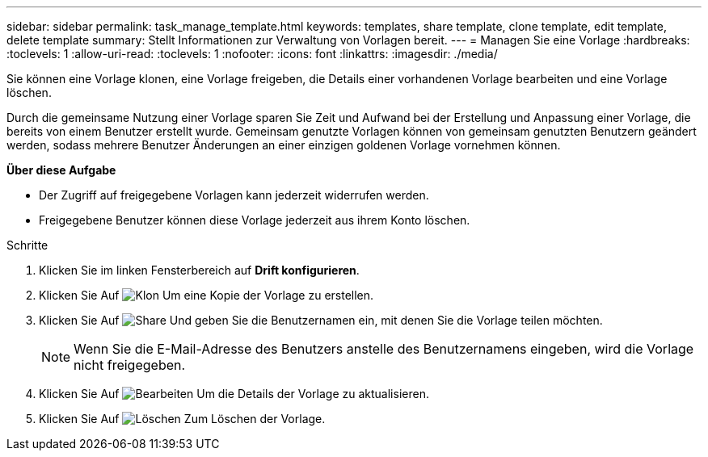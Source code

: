 ---
sidebar: sidebar 
permalink: task_manage_template.html 
keywords: templates, share template, clone template, edit template, delete template 
summary: Stellt Informationen zur Verwaltung von Vorlagen bereit. 
---
= Managen Sie eine Vorlage
:hardbreaks:
:toclevels: 1
:allow-uri-read: 
:toclevels: 1
:nofooter: 
:icons: font
:linkattrs: 
:imagesdir: ./media/


[role="lead"]
Sie können eine Vorlage klonen, eine Vorlage freigeben, die Details einer vorhandenen Vorlage bearbeiten und eine Vorlage löschen.

Durch die gemeinsame Nutzung einer Vorlage sparen Sie Zeit und Aufwand bei der Erstellung und Anpassung einer Vorlage, die bereits von einem Benutzer erstellt wurde. Gemeinsam genutzte Vorlagen können von gemeinsam genutzten Benutzern geändert werden, sodass mehrere Benutzer Änderungen an einer einzigen goldenen Vorlage vornehmen können.

*Über diese Aufgabe*

* Der Zugriff auf freigegebene Vorlagen kann jederzeit widerrufen werden.
* Freigegebene Benutzer können diese Vorlage jederzeit aus ihrem Konto löschen.


.Schritte
. Klicken Sie im linken Fensterbereich auf *Drift konfigurieren*.
. Klicken Sie Auf image:clone_icon.png["Klon"] Um eine Kopie der Vorlage zu erstellen.
. Klicken Sie Auf image:share_icon.png["Share"] Und geben Sie die Benutzernamen ein, mit denen Sie die Vorlage teilen möchten.
+

NOTE: Wenn Sie die E-Mail-Adresse des Benutzers anstelle des Benutzernamens eingeben, wird die Vorlage nicht freigegeben.

. Klicken Sie Auf image:edit_icon.png["Bearbeiten"] Um die Details der Vorlage zu aktualisieren.
. Klicken Sie Auf image:delete_icon.png["Löschen"] Zum Löschen der Vorlage.

